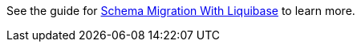 See the guide for https://guides.micronaut.io/latest/micronaut-liquibase.html[Schema Migration With Liquibase] to learn more.
